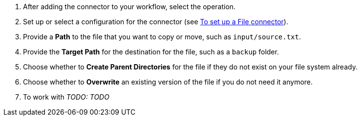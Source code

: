 :keywords: file, ftp, connector, copy, move

[[copy_or_move_file]]
. After adding the connector to your workflow, select the operation.
. Set up or select a configuration for the connector (see link:file-to-set-up-a-file-connector-config[To set up a File connector]).
. Provide a *Path* to the file that you want to copy or move, such as `input/source.txt`.
. Provide the *Target Path* for the destination for the file, such as a `backup` folder.
. Choose whether to *Create Parent Directories* for the file if they do not exist on your file system already.
. Choose whether to *Overwrite* an existing version of the file if you do not need it anymore.
. To work with _TODO: TODO_
